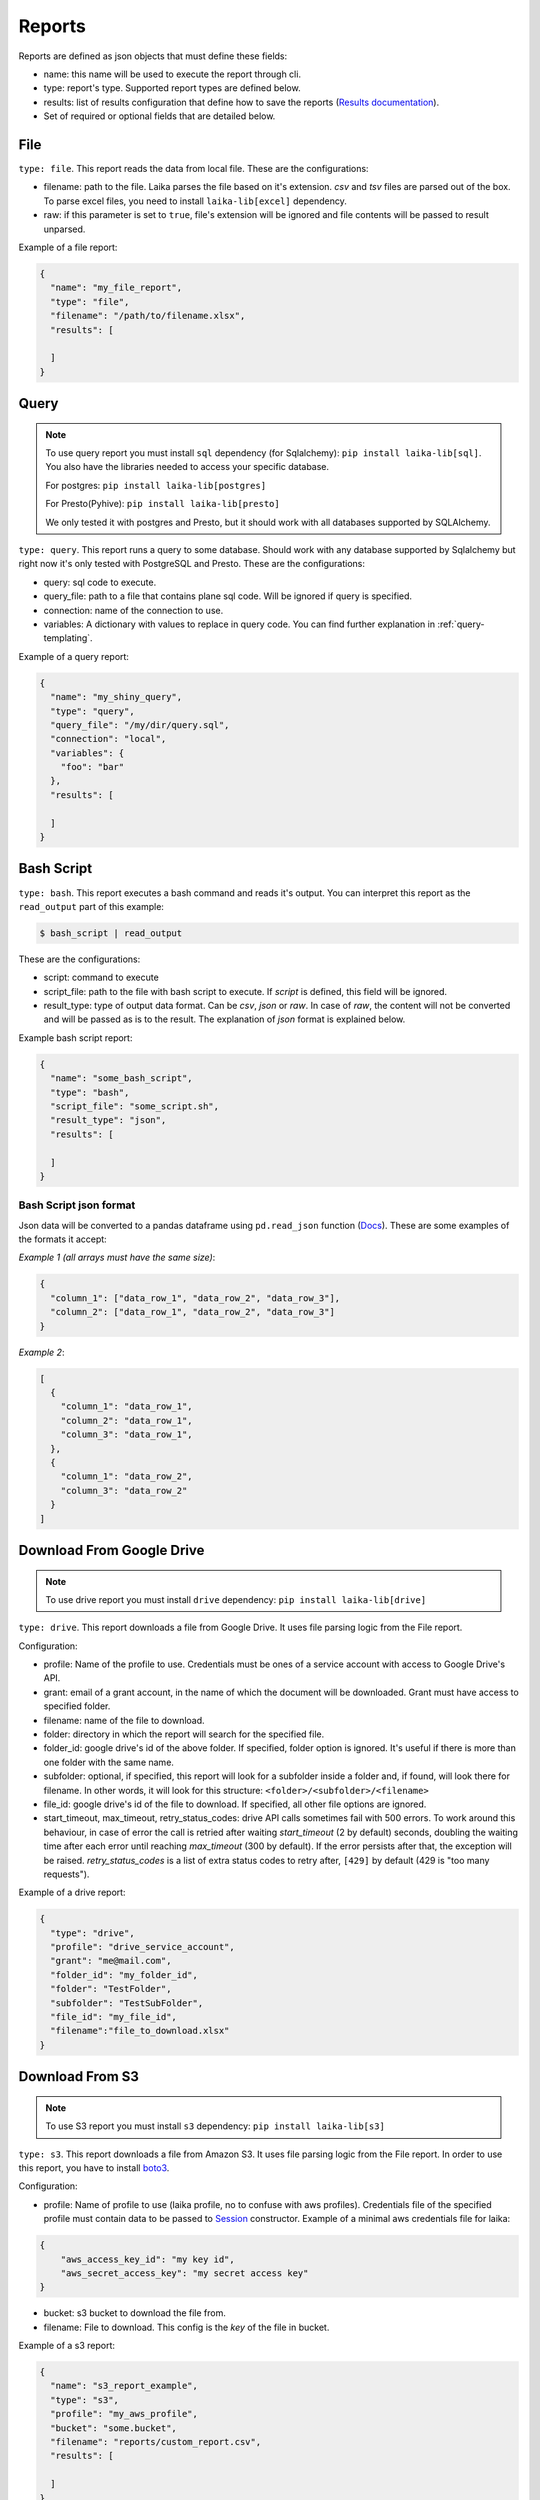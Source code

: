 
Reports
~~~~~~~

Reports are defined as json objects that must define these fields:

-  name: this name will be used to execute the report through cli.
-  type: report's type. Supported report types are defined below.
-  results: list of results configuration that define how to save the
   reports (`Results documentation <#Results>`__).
-  Set of required or optional fields that are detailed below.

File
^^^^

``type: file``. This report reads the data from local file. These are the
configurations:

-  filename: path to the file. Laika parses the file based on it's extension.
   *csv* and *tsv* files are parsed out of the box. To parse excel files, you
   need to install ``laika-lib[excel]`` dependency.
-  raw: if this parameter is set to ``true``, file's extension will be ignored
   and file contents will be passed to result unparsed.

Example of a file report:

.. code:: json

    {
      "name": "my_file_report",
      "type": "file",
      "filename": "/path/to/filename.xlsx",
      "results": [

      ]
    }

Query
^^^^^

.. note:: To use query report you must install ``sql`` dependency (for
   Sqlalchemy): ``pip install laika-lib[sql]``.
   You also have the libraries needed to access your specific database.

   For postgres: ``pip install laika-lib[postgres]``

   For Presto(Pyhive): ``pip install laika-lib[presto]``

   We only tested it with postgres and Presto, but it should work with
   all databases supported by SQLAlchemy.


``type: query``. This report runs a query to some database. Should work
with any database supported by Sqlalchemy but right now it's only tested
with PostgreSQL and Presto. These are the configurations:

-  query: sql code to execute.
-  query\_file: path to a file that contains plane sql code. Will be ignored if
   query is specified.
-  connection: name of the connection to use.
-  variables: A dictionary with values to replace in query code. You can
   find further explanation in :ref:`query-templating`.

Example of a query report:

.. code:: json

    {
      "name": "my_shiny_query",
      "type": "query",
      "query_file": "/my/dir/query.sql",
      "connection": "local",
      "variables": {
        "foo": "bar"
      },
      "results": [

      ]
    }

Bash Script
^^^^^^^^^^^

``type: bash``. This report executes a bash command and reads it's
output. You can interpret this report as the ``read_output`` part of
this example:

.. code:: bash

    $ bash_script | read_output

These are the configurations:

-  script: command to execute
-  script\_file: path to the file with bash script to execute. If
   *script* is defined, this field will be ignored.
-  result\_type: type of output data format. Can be *csv*, *json* or
   *raw*. In case of *raw*, the content will not be converted and will
   be passed as is to the result. The explanation of *json* format is
   explained below.

Example bash script report:

.. code:: json

    {
      "name": "some_bash_script",
      "type": "bash",
      "script_file": "some_script.sh",
      "result_type": "json",
      "results": [

      ]
    }

Bash Script json format
'''''''''''''''''''''''

Json data will be converted to a pandas dataframe using ``pd.read_json``
function
(`Docs <https://pandas.pydata.org/pandas-docs/stable/generated/pandas.read_json.html>`__).
These are some examples of the formats it accept:

*Example 1 (all arrays must have the same size)*:

.. code:: json

    {
      "column_1": ["data_row_1", "data_row_2", "data_row_3"],
      "column_2": ["data_row_1", "data_row_2", "data_row_3"]
    }

*Example 2*:

.. code:: json

    [
      {
        "column_1": "data_row_1",
        "column_2": "data_row_1",
        "column_3": "data_row_1",
      },
      {
        "column_1": "data_row_2",
        "column_3": "data_row_2"
      }
    ]

Download From Google Drive
^^^^^^^^^^^^^^^^^^^^^^^^^^

.. note:: To use drive report you must install ``drive`` dependency:
    ``pip install laika-lib[drive]``

``type: drive``. This report downloads a file from Google Drive. It uses file
parsing logic from the File report.

Configuration:

-  profile: Name of the profile to use. Credentials must be ones of
   a service account with access to Google Drive's API.
-  grant: email of a grant account, in the name of which the document
   will be downloaded. Grant must have access to specified folder.
-  filename: name of the file to download.
-  folder: directory in which the report will search for the specified
   file.
-  folder\_id: google drive's id of the above folder. If specified,
   folder option is ignored. It's useful if there is more than one
   folder with the same name.
-  subfolder: optional, if specified, this report will look for a
   subfolder inside a folder and, if found, will look there for
   filename. In other words, it will look for this structure:
   ``<folder>/<subfolder>/<filename>``
-  file\_id: google drive's id of the file to download. If specified,
   all other file options are ignored.
-  start_timeout, max_timeout, retry_status_codes: drive API calls sometimes
   fail with 500 errors. To work around this behaviour, in case of error the
   call is retried after waiting *start_timeout* (2 by default) seconds,
   doubling the waiting time after each error until reaching *max_timeout* (300
   by default). If the error persists after that, the exception will be raised.
   *retry_status_codes* is a list of extra status codes to retry after,
   ``[429]`` by default (429 is "too many requests").

Example of a drive report:

.. code:: json

    {
      "type": "drive",
      "profile": "drive_service_account",
      "grant": "me@mail.com",
      "folder_id": "my_folder_id",
      "folder": "TestFolder",
      "subfolder": "TestSubFolder",
      "file_id": "my_file_id",
      "filename":"file_to_download.xlsx"
    }

Download From S3
^^^^^^^^^^^^^^^^

.. note:: To use S3 report you must install ``s3`` dependency:
    ``pip install laika-lib[s3]``

``type: s3``. This report downloads a file from Amazon S3. It uses file
parsing logic from the File report. In order to use this report, you have to
install `boto3 <http://boto3.readthedocs.io/en/latest/guide/quickstart.html#installation>`__.

Configuration:

-  profile: Name of profile to use (laika profile, no to confuse with
   aws profiles). Credentials file of the specified profile must contain
   data to be passed to
   `Session <http://boto3.readthedocs.io/en/latest/reference/core/session.html#boto3.session.Session>`__
   constructor. Example of a minimal aws credentials file for laika:

.. code:: json

    {
        "aws_access_key_id": "my key id",
        "aws_secret_access_key": "my secret access key"
    }

-  bucket: s3 bucket to download the file from.
-  filename: File to download. This config is the *key* of the file in
   bucket.

Example of a s3 report:

.. code:: json

    {
      "name": "s3_report_example",
      "type": "s3",
      "profile": "my_aws_profile",
      "bucket": "some.bucket",
      "filename": "reports/custom_report.csv",
      "results": [

      ]
    }

Redash
^^^^^^

``type: redash``. This report downloads query result from
`redash <https://redash.io/>`__ API. These are the configurations:

-  redash\_url: the url of your redash instance.
-  query\_id: id of the query to download. You can get from the query's
   url, it's last part is the id (for example, for
   ``https://some.redash.com/queries/67``, 67 is the id).
-  api\_key: token to access the query, either for user or for query.
   You can find user's token in the profile, token for query can be
   found in the source page.
-  refresh: True if you want an updated report. **Important**: For refresh
   to work the api\_key must be of user type.
-  parameters: Dictionary of query parameters. They should be written as
   they are defined in the query. The p\_ needed for the url will be
   prepended in the report.

Example of a redash query:

.. code:: json

    {
      "name": "some_redash_query",
      "type": "redash",
      "api_key": "some api key",
      "query_id": "123",
      "redash_url": "https://some.redash.com",
      "refresh": true,
      "parameters": {
          "hello": "world"
      },
      "results": [

      ]
    }

Adwords
^^^^^^^

.. note:: To use adwords report you must install ``adwords`` dependency:
    ``pip install laika-lib[adwords]``

``type: adwords``. This report is generated by Google Adwords API. To
use it, you will need to install
`googleads <https://github.com/googleads/googleads-python-lib/>`__. The
configurations are:

-  profile: Name of profile to use. Credentials file is a *.yaml*, you
   can find out how to generate it in `adwords API
   tutorial <https://developers.google.com/adwords/api/docs/guides/start>`__.
-  report\_definition: the definition of the report which will be passed
   to
   `DownloadReport <http://googleads.github.io/googleads-python-lib/googleads.adwords.ReportDownloader-class.html#DownloadReport>`__
   method of googleads API. You will normally define fields
   ``reportName``, ``dateRangeType``, ``reportType``,
   ``downloadFormat``, ``selector``, but these will vary depending on
   the report type.
-  reportName: In order not to repeat reports definitions, you can
   specify this name and reuse the definition. In other words, you can
   have multiple reports with the same name, but only one
   report\_definition, which will be used for all of them.
-  dateRangeType: if you use report\_definition from another report, you
   can overwrite date range it uses with this configuration. `Here <https://developers.google.com/adwords/api/docs/guides/reporting#date_ranges>`__
   you can read more about date range types you can chose from.
-  date_range: if dateRangeType is set to ``CUSTOM_DATE``, you can define a
   custom range of dates to extract. The definition must be a dictionary with
   min and max values. In both you can use relative dates with :ref:`filenames-templating`.
-  `client\_customer\_id <https://support.google.com/adwords/answer/29198?hl=en>`__.
   Id or list of ids of adwords customers, whose data you want in the
   report.

Example of adwords query:

.. code:: json

    {
      "name": "some_adwords_report",
      "type": "adwords",
      "date_range": {"min": "{Y-1d}{m-1d}{d-1d}", "max": "{Y-1d}{m-1d}{d-1d}"},
      "client_customer_ids": "123-456-7890",
      "report_definition": {
        "reportName": "Shopping Performance Last Month",
        "dateRangeType": "CUSTOM_DATE",
        "reportType": "SHOPPING_PERFORMANCE_REPORT",
        "downloadFormat": "CSV",
        "selector": {
            "fields": [
                "AccountDescriptiveName",
                "CampaignId",
                "CampaignName",
                "AdGroupName",
                "AdGroupId",
                "Clicks",
                "Impressions",
                "AverageCpc",
                "Cost",
                "ConvertedClicks",
                "CrossDeviceConversions",
                "SearchImpressionShare",
                "SearchClickShare",
                "CustomAttribute1",
                "CustomAttribute2",
                "Brand"
            ]
        }
      },
      "results": [

      ]
    }

Facebook Insights
^^^^^^^^^^^^^^^^^

``type: facebook``. Retrieves the data from the `Facebook's Insights API <https://developers.facebook.com/docs/marketing-api/insights>`__. The report is
requested as `asynchronous job <https://developers.facebook.com/docs/marketing-api/insights/best-practices/#asynchronous>`__
and is polled for completion every few seconds.

Configuration:

-  profile: Name of profile to use. Credentials file must contain access token
   with at least ``read_insights`` permission. You can generate it in Facebook's
   developers panel for you app. Example ``facebook`` credentials:

.. code:: json

    {
      "access_token": "..."
    }


-  object_id: Facebook's object id from which you want to obtain the data.
-  params: Set of parameters that will be added to the request. Check the
   example report to know what values are used by default, consult Facebook's
   Insights API documentation to discover what parameters you can use.
-  sleep_per_tick: Number of seconds to wait between requests to Facebook API
   to check if the job is finished.
-  since: Starting date for a custom date range. Will only be used if
   ``date_preset``, ``time_range`` or ``time_ranges`` are not present among
   report parameters. You can set relative dates using :ref:`filenames-templating`.
-  until: Same as since, but for the ending date.

Example of facebook report:

.. code:: json

    {
        "name": "my_facebook_insights_report",
        "type": "facebook",
        "profile": "my_facebook_profile",
        "object_id": "foo_1234567890123456",
        "since": "{Y-1d}-{m-1d}-{d-1d}",
        "until": "{Y-1d}-{m-1d}-{d-1d}",
        "params": {
            "level": "ad",
            "limit": 10000000,
            "filtering": "[{\"operator\": \"NOT_IN\", \"field\": \"ad.effective_status\", \"value\": [\"DELETED\"]}]",
            "fields": "impressions,reach",
            "action_attribution_windows": "28d_click"
        },
        "results": [
        ]
    }


RTBHouse
^^^^^^^^

``type: rtbhouse``. Downloads marketing costs report from RTBHouse API.
Reported campaigns (advertisers) are all those created by the account.

Configuration:

-  profile: Name of profile to use. Credentials must be a json containing
   ``username`` and ``password`` fields.
-  day_from: Starting date for the period to retrieve costs for. You can set
   a relative date using :ref:`filenames-templating`.
-  day_to: Same as day_from, but for the ending date.
-  group_by and convention_type: Optional parameters to send to RTBHouse.
-  campaign_names: Mapping from campaign hash to a readable name for the
   resulting report.
-  column_names: Mapping to rename columns in the resulting report.

Example of rtbhouse report:

.. code:: json

    {
      "name": "my_rtbhouse_report",
      "type": "rtbhouse",
      "profile": "my_rtbhouse_profile",
      "group_by": "day",
      "convention_type": "ATTRIBUTED",
      "day_from": "{Y-1d}-{m-1d}-{d-1d}",
      "day_to": "{Y-1d}-{m-1d}-{d-1d}",
      "campaign_names": {
        "1234567890": "Some readable campaign name"
      },
      "column_names": {
        "hash": "CampaignID",
        "name": "Campaign",
        "campaignCost": "Cost",
        "day": "Date"
      },
      "results": [

      ]
    }


Rakuten
^^^^^^^

``type: rakuten``. Downloads a report from Rakuten marketing platform by name.

Configuration:

-  profile: Name of profile to use. Credentials must be a json containing
   ``token`` key, with a token to access Rakuten API.
-  report_name: Existing report to download from the platform.
-  filters: A set of filters to send to the API. Must be a dictionay, you can
   use :ref:`filenames-templating` on the values.

Example of rakuten report:

.. code:: json

    {
      "name": "my_rakuten_report",
      "type": "rakuten",
      "profile": "my_rakuten_profile",
      "report_name": "some-report",
      "filters": {
        "start_date": "{Y-10d}-{m-10d}-{d-10d}",
        "end_date": "{Y-1d}-{m-1d}-{d-1d}",
        "include_summary": "N",
        "date_type": "transaction"
      }
    }


Module
^^^^^^

``type: module``. Allows you to use a python module with custom report
class to obtain the data. This module will be loaded dynamically and
executed. Currently it has the same configuration as the module result, which
can be confusing.

Configuration:

-  result\_file: Path to python file.
-  result\_class: Name of the class to use as result inside the python
   file. This class must inherit ``Report`` class and define ``process``
   method, which should normally return report data. Simple example of a
   custom report class:

   .. code:: python

       from laika.reports import Report

       class FooResult(Report):

           def process(self):
               # using some custom configs
               filename = self.custom_filename
               # returning some data
               with open(filename) as f:
                   return do_stuff(f.read())

This report will be executed as any other report - it will have
available all the extra configuration you define.

.. Warning:: This report will load and execute arbitrary code, which implies a
   series of security holes. Always check custom modules before using them.

Example of a module report definition:

.. code:: json

    {
      "type": "module",
      "result_file": "./some_folder/my_custom_report.py",
      "result_class": "MyReport",
      "my_custom_config": "value"
    }
